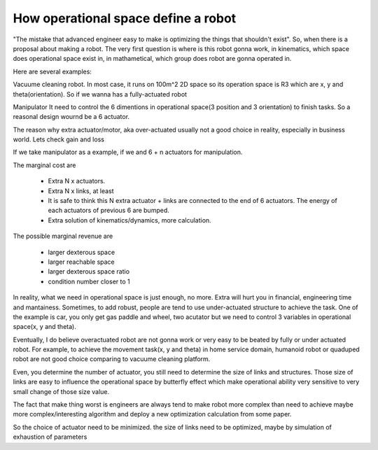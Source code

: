 ====================================
How operational space define a robot
====================================



"The mistake that advanced engineer easy to make is optimizing the things that shouldn't exist". So, when there is a proposal about making a
robot. The very first question is where is this robot gonna work, in kinematics, which space does operational space exist in, in mathametical,
which group does robot are gonna operated in.

Here are several examples:

Vacuume cleaning robot.
In most case, it runs on 100m^2 2D space so its operation space is R3 which are x, y and theta(orientation). So if we wanna has a fully-actuated
robot

Manipulator
It need to control the 6 dimentions in operational space(3 position and 3 orientation) to finish tasks. So a reasonal design wournd be a 6 actuator.

The reason why extra actuator/motor, aka over-actuated usually not a good choice in reality, especially in business world. Lets check gain and loss

If we take manipulator as a example, if we and 6 + n actuators for manipulation. 

The marginal cost are

  * Extra N x actuators.
  * Extra N x links, at least
  * It is safe to think this N extra actuator + links are connected to the end of 6 actuators. The energy of each actuators of previous 6 are bumped.
  * Extra solution of kinematics/dynamics, more calculation.
 
The possible marginal revenue are
  
  * larger dexterous space
  * larger reachable space
  * larger dexterous space ratio 
  * condition number closer to 1


In reality, what we need in operational space is just enough, no more. Extra will hurt you in financial, engineering time and mantainess. Sometimes,
to add robust, people are tend to use under-actuated structure to achieve the task. One of the example is car, you only get gas paddle and wheel, two
acutator but we need to control 3 variables in operational space(x, y and theta).

Eventually, I do believe overactuated robot are not gonna work or very easy to be beated by fully or under actuated robot. For example, to achieve
the movement task(x, y and theta) in home service domain, humanoid robot or quaduped robot are not good choice comparing to vacuume cleaning platform.

Even, you determine the number of actuator, you still need to determine the size of links and structures. Those size of links are easy to influence
the operational space by butterfly effect which make operational ability very sensitive to very small change of those size value.

The fact that make thing worst is engineers are always tend to make robot more complex than need to achieve maybe more complex/interesting algorithm
and deploy a new optimization calculation from some paper.

So the choice of actuator need to be minimized.
the size of links need to be optimized, maybe by simulation of exhaustion of parameters
